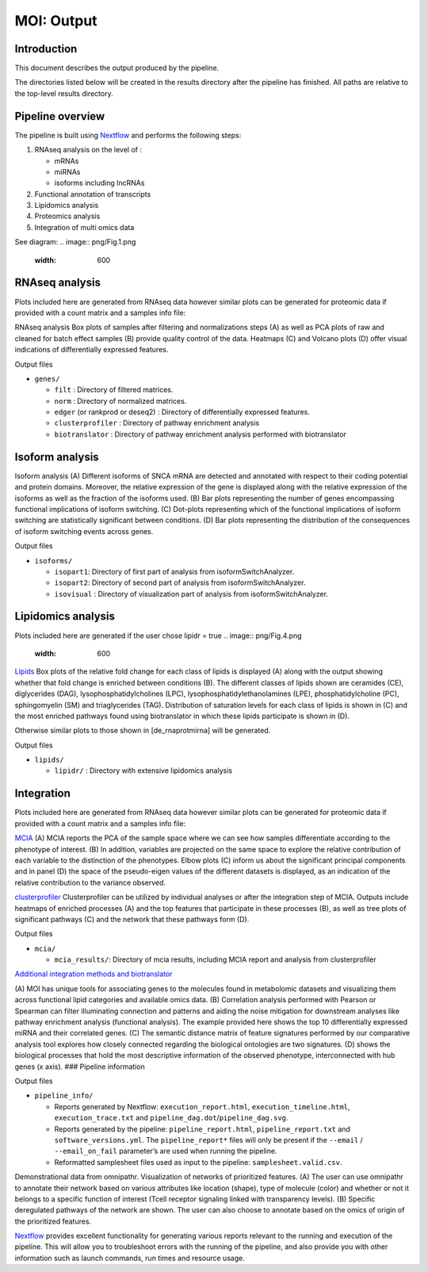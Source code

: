 MOI: Output
===========

Introduction
------------

This document describes the output produced by the pipeline.

The directories listed below will be created in the results directory
after the pipeline has finished. All paths are relative to the top-level
results directory.

.. raw:: html

   <!-- TODO nf-core: Write this documentation describing your workflow's output -->

Pipeline overview
-----------------

The pipeline is built using `Nextflow <https://www.nextflow.io/>`__ and
performs the following steps:

1. RNAseq analysis on the level of :

   -  mRNAs
   -  miRNAs
   -  isoforms including lncRNAs

2. Functional annotation of transcripts
3. Lipidomics analysis
4. Proteomics analysis
5. Integration of multi omics data

See diagram: 
.. image:: png/Fig.1.png
  :width: 600

RNAseq analysis
---------------

Plots included here are generated from RNAseq data however similar plots
can be generated for proteomic data if provided with a count matrix and
a samples info file:

.. image:: png/Fig.3.png
  :width: 600

RNAseq analysis Box plots of samples after filtering and normalizations steps (A) 
as well as PCA plots of raw and cleaned for batch effect samples (B) 
provide quality control of the data. 
Heatmaps (C) and Volcano plots (D) offer visual indications of
differentially expressed features.

.. raw:: html

   <details>

.. raw:: html

   <summary>

Output files

.. raw:: html

   </summary>

-  ``genes/``

   -  ``filt`` : Directory of filtered matrices.
   -  ``norm`` : Directory of normalized matrices.
   -  ``edger`` (or rankprod or deseq2) : Directory of differentially
      expressed features.
   -  ``clusterprofiler`` : Directory of pathway enrichment analysis
   -  ``biotranslator`` : Directory of pathway enrichment analysis
      performed with biotranslator

.. raw:: html

   </details>

Isoform analysis
----------------


.. image:: png/Fig.2.png
  :width: 600

Isoform analysis (A) Different isoforms of
SNCA mRNA are detected and annotated with respect to their coding
potential and protein domains. Moreover, the relative expression of the
gene is displayed along with the relative expression of the isoforms as
well as the fraction of the isoforms used. (B) Bar plots representing
the number of genes encompassing functional implications of isoform
switching. (C) Dot-plots representing which of the functional
implications of isoform switching are statistically significant between
conditions. (D) Bar plots representing the distribution of the
consequences of isoform switching events across genes.




.. raw:: html

   <summary>

Output files

.. raw:: html

   </summary>

-  ``isoforms/``

   -  ``isopart1``: Directory of first part of analysis from
      isoformSwitchAnalyzer.
   -  ``isopart2``: Directory of second part of analysis from
      isoformSwitchAnalyzer.
   -  ``isovisual`` : Directory of visualization part of analysis from
      isoformSwitchAnalyzer.

.. raw:: html

   </details>

Lipidomics analysis
-------------------

Plots included here are generated if the user chose lipidr = true
.. image:: png/Fig.4.png
  :width: 600

`Lipids <png/Fig.4.png>`__ Box plots of the relative fold change
for each class of lipids is displayed (A) along with the output showing
whether that fold change is enriched between conditions (B). The
different classes of lipids shown are ceramides (CE), diglycerides
(DAG), lysophosphatidylcholines (LPC), lysophosphatidylethanolamines
(LPE), phosphatidylcholine (PC), sphingomyelin (SM) and triaglycerides
(TAG). Distribution of saturation levels for each class of lipids is
shown in (C) and the most enriched pathways found using biotranslator in
which these lipids participate is shown in (D).

Otherwise similar plots to those shown in [de_rnaprotmirna] will be
generated.

.. raw:: html

   <details>

.. raw:: html

   <summary>

Output files

.. raw:: html

   </summary>

-  ``lipids/``

   -  ``lipidr/`` : Directory with extensive lipidomics analysis

.. raw:: html

   </details>

Integration
-----------

Plots included here are generated from RNAseq data however similar plots
can be generated for proteomic data if provided with a count matrix and
a samples info file:

.. image:: png/Fig.5.png
  :width: 600

`MCIA <png/Fig.5.png>`__ (A) MCIA reports the PCA of the
sample space where we can see how samples differentiate according to the
phenotype of interest. (B) In addition, variables are projected on the
same space to explore the relative contribution of each variable to the
distinction of the phenotypes. Elbow plots (C) inform us about the
significant principal components and in panel (D) the space of the
pseudo-eigen values of the different datasets is displayed, as an
indication of the relative contribution to the variance observed.

.. image:: png/Fig.6.png
  :width: 600

`clusterprofiler <png/Fig.6.png>`__ Clusterprofiler can be
utilized by individual analyses or after the integration step of MCIA.
Outputs include heatmaps of enriched processes (A) and the top features
that participate in these processes (B), as well as tree plots of
significant pathways (C) and the network that these pathways form (D).

.. raw:: html

   <details>

.. raw:: html

   <summary>

Output files

.. raw:: html

   </summary>

-  ``mcia/``

   -  ``mcia_results/``: Directory of mcia results, including MCIA
      report and analysis from clusterprofiler

.. raw:: html

   </details>

`Additional integration methods and
biotranslator <png/Fig.7.png>`__ 

.. image:: png/Fig.7.png
  :width: 600

(A) MOI has unique tools for
associating genes to the molecules found in metabolomic datasets and
visualizing them across functional lipid categories and available omics
data. (B) Correlation analysis performed with Pearson or Spearman can
filter illuminating connection and patterns and aiding the noise
mitigation for downstream analyses like pathway enrichment analysis
(functional analysis). The example provided here shows the top 10
differentially expressed miRNA and their correlated genes. (C) The
semantic distance matrix of feature signatures performed by our
comparative analysis tool explores how closely connected regarding the
biological ontologies are two signatures. (D) shows the biological
processes that hold the most descriptive information of the observed
phenotype, interconnected with hub genes (x axis). ### Pipeline
information

.. raw:: html

   <details>

.. raw:: html

   <summary>

Output files

.. raw:: html

   </summary>

-  ``pipeline_info/``

   -  Reports generated by Nextflow: ``execution_report.html``,
      ``execution_timeline.html``, ``execution_trace.txt`` and
      ``pipeline_dag.dot``/``pipeline_dag.svg``.
   -  Reports generated by the pipeline: ``pipeline_report.html``,
      ``pipeline_report.txt`` and ``software_versions.yml``. The
      ``pipeline_report*`` files will only be present if the ``--email``
      / ``--email_on_fail`` parameter’s are used when running the
      pipeline.
   -  Reformatted samplesheet files used as input to the pipeline:
      ``samplesheet.valid.csv``.

.. raw:: html

   </details>

.. image:: png/FIG_7ALONG.png
  :width: 600

Demonstrational data from omnipathr. Visualization of networks of prioritized features. (A) The user can use omnipathr to annotate their network based on various attributes like location (shape), type of molecule (color) and whether or not it belongs to a specific function of interest (Tcell receptor signaling linked with transparency levels). (B) Specific deregulated pathways of the network are shown. The user can also choose to annotate based on the omics of origin of the prioritized features.  


`Nextflow <https://www.nextflow.io/docs/latest/tracing.html>`__ provides
excellent functionality for generating various reports relevant to the
running and execution of the pipeline. This will allow you to
troubleshoot errors with the running of the pipeline, and also provide
you with other information such as launch commands, run times and
resource usage.
